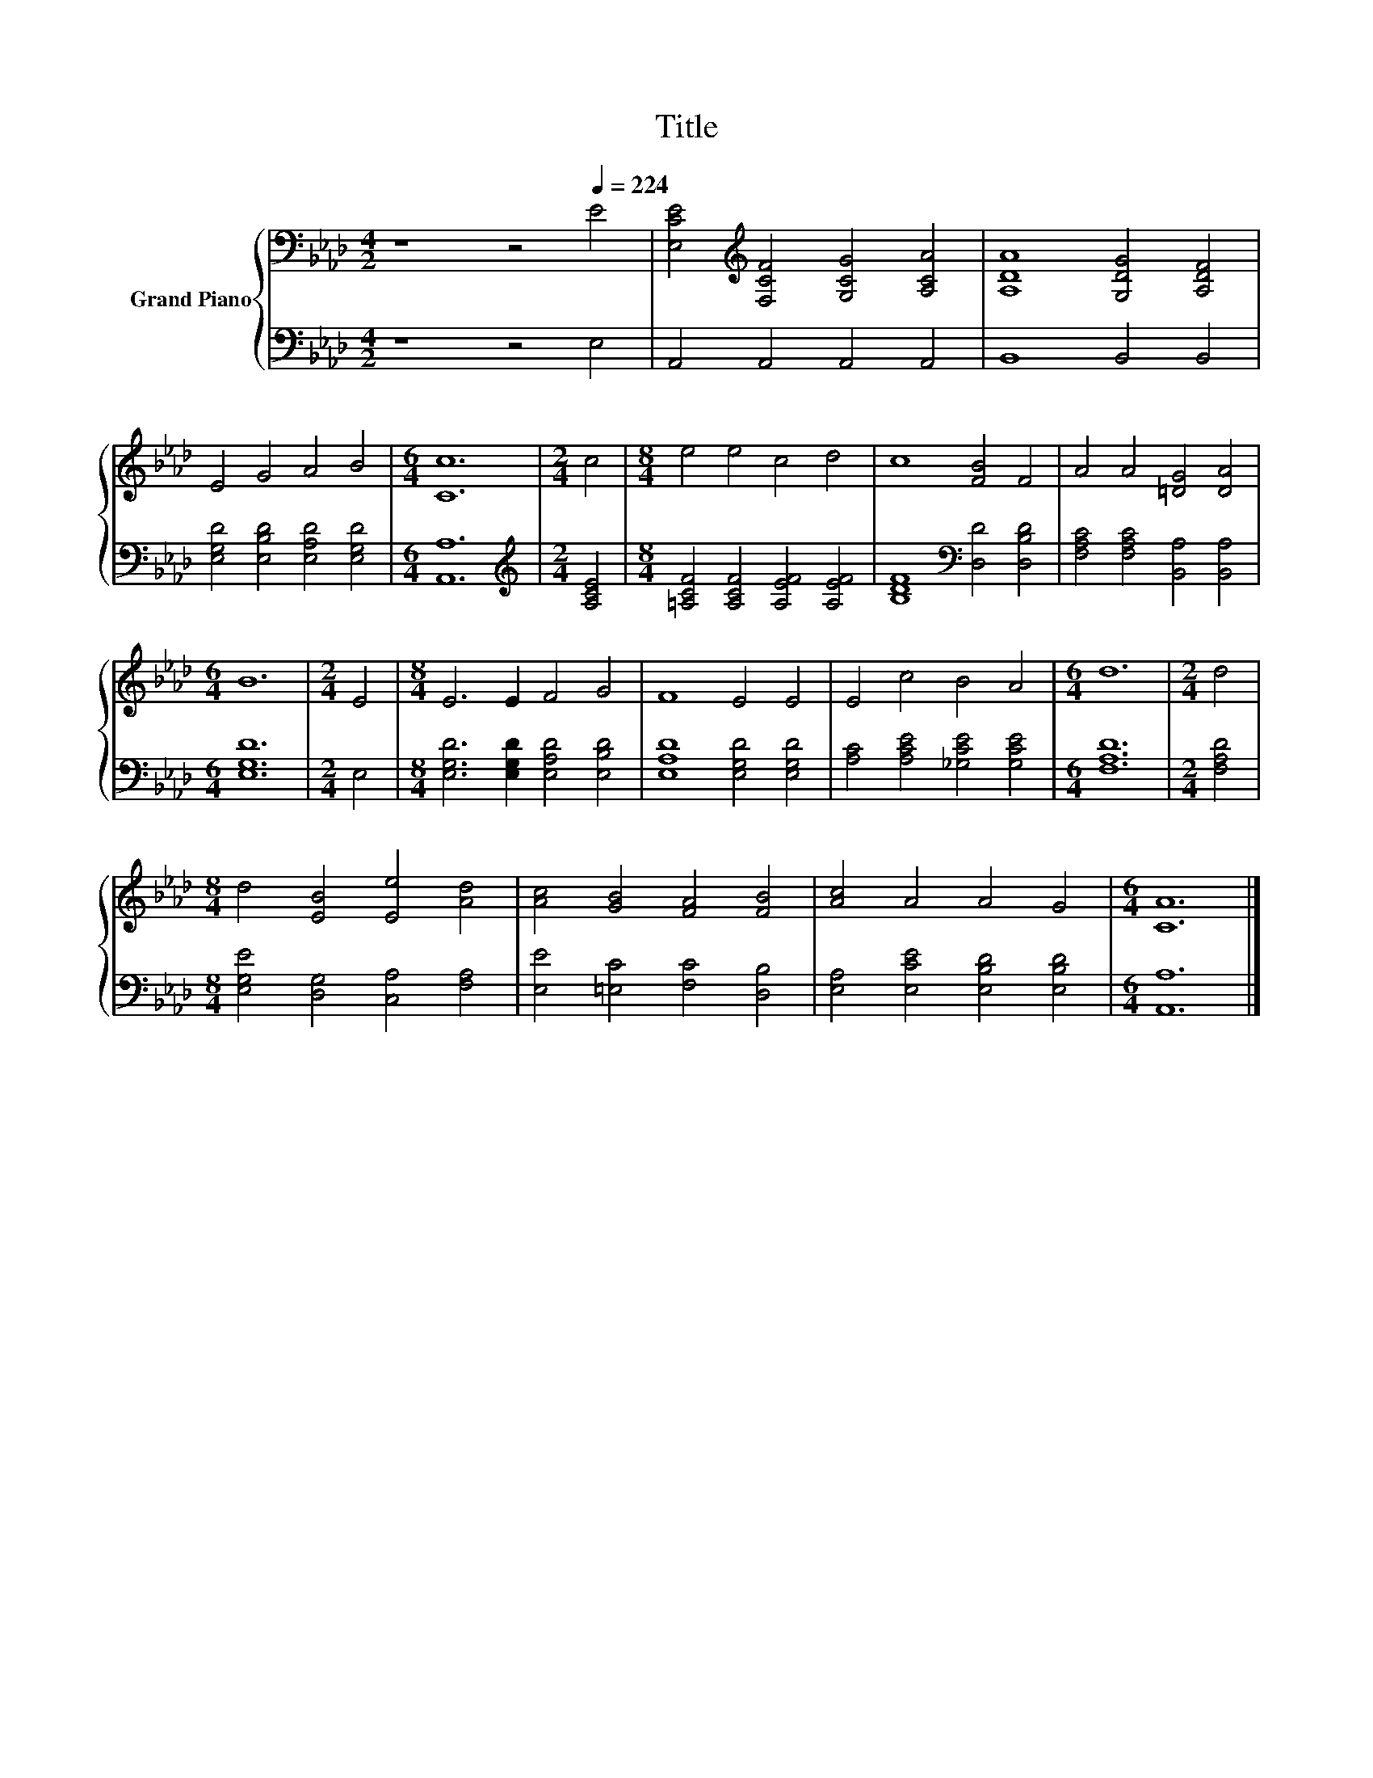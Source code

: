 X:1
T:Title
%%score { 1 | 2 }
L:1/8
M:4/2
K:Ab
V:1 bass nm="Grand Piano"
V:2 bass 
V:1
 z8 z4[Q:1/4=224] E4 | [E,CE]4[K:treble] [F,CF]4 [G,CG]4 [A,CA]4 | [A,DA]8 [G,DG]4 [A,DF]4 | %3
 E4 G4 A4 B4 |[M:6/4] [Cc]12 |[M:2/4] c4 |[M:8/4] e4 e4 c4 d4 | c8 [FB]4 F4 | A4 A4 [=DG]4 [DA]4 | %9
[M:6/4] B12 |[M:2/4] E4 |[M:8/4] E6 E2 F4 G4 | F8 E4 E4 | E4 c4 B4 A4 |[M:6/4] d12 |[M:2/4] d4 | %16
[M:8/4] d4 [EB]4 [Ee]4 [Ad]4 | [Ac]4 [GB]4 [FA]4 [FB]4 | [Ac]4 A4 A4 G4 |[M:6/4] [CA]12 |] %20
V:2
 z8 z4 E,4 | A,,4 A,,4 A,,4 A,,4 | B,,8 B,,4 B,,4 | [E,G,D]4 [E,B,D]4 [E,A,D]4 [E,G,D]4 | %4
[M:6/4] [A,,A,]12 |[M:2/4][K:treble] [A,CE]4 |[M:8/4] [=A,CF]4 [A,CF]4 [A,EF]4 [A,EF]4 | %7
 [B,DF]8[K:bass] [D,D]4 [D,B,D]4 | [F,A,C]4 [F,A,C]4 [B,,A,]4 [B,,A,]4 |[M:6/4] [E,G,D]12 | %10
[M:2/4] E,4 |[M:8/4] [E,G,D]6 [E,G,D]2 [E,A,D]4 [E,B,D]4 | [E,A,D]8 [E,G,D]4 [E,G,D]4 | %13
 [A,C]4 [A,CE]4 [_G,CE]4 [G,CE]4 |[M:6/4] [F,A,D]12 |[M:2/4] [F,A,D]4 | %16
[M:8/4] [E,G,E]4 [D,G,]4 [C,A,]4 [F,A,]4 | [E,E]4 [=E,C]4 [F,C]4 [D,B,]4 | %18
 [E,A,]4 [E,CE]4 [E,B,D]4 [E,B,D]4 |[M:6/4] [A,,A,]12 |] %20

